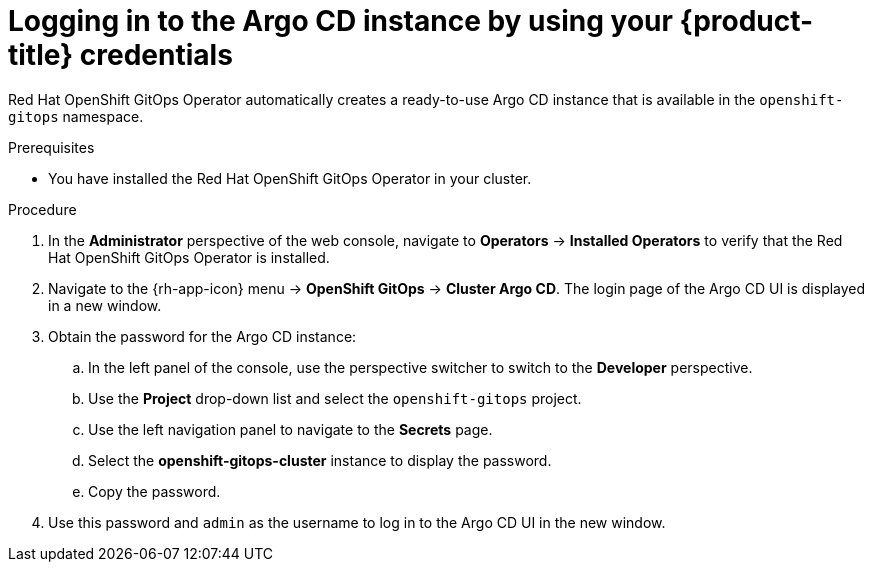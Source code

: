 // Module is included in the following assemblies:
//
// * getting-started-with-openshift-gitops.adoc

[id="logging-in-to-the-argo-cd-instance-by-using-your-openshift-credentials_{context}"]
= Logging in to the Argo CD instance by using your {product-title} credentials

Red Hat OpenShift GitOps Operator automatically creates a ready-to-use Argo CD instance that is available in the `openshift-gitops` namespace.

.Prerequisites

* You have installed the Red Hat OpenShift GitOps Operator in your cluster.

.Procedure

. In the *Administrator* perspective of the web console, navigate to *Operators* -> *Installed Operators* to verify that the Red Hat OpenShift GitOps Operator is installed.
. Navigate to the {rh-app-icon} menu -> *OpenShift GitOps* -> *Cluster Argo CD*. The login page of the Argo CD UI is displayed in a new window.
. Obtain the password for the Argo CD instance:
.. In the left panel of the console, use the perspective switcher to switch to the *Developer* perspective.
.. Use the *Project* drop-down list and select the `openshift-gitops` project.
.. Use the left navigation panel to navigate to the *Secrets* page.
.. Select the *openshift-gitops-cluster* instance to display the password.
.. Copy the password.
. Use this password and `admin` as the username to log in to the Argo CD UI in the new window.
